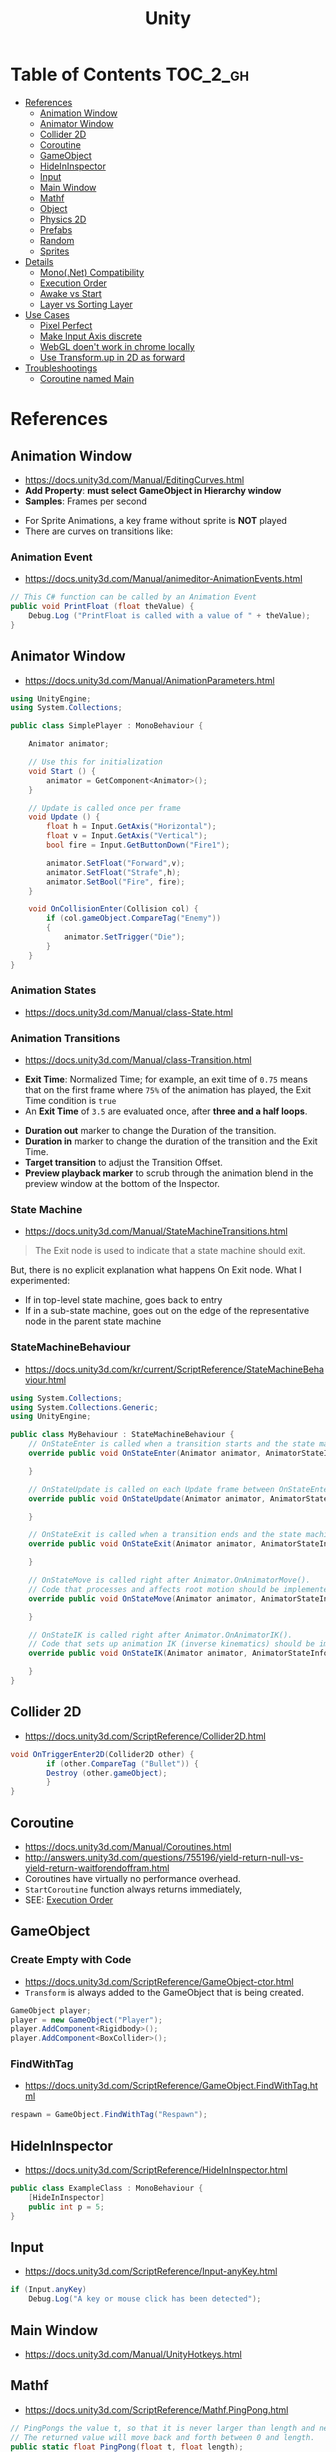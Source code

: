 #+TITLE: Unity

* Table of Contents :TOC_2_gh:
 - [[#references][References]]
   - [[#animation-window][Animation Window]]
   - [[#animator-window][Animator Window]]
   - [[#collider-2d][Collider 2D]]
   - [[#coroutine][Coroutine]]
   - [[#gameobject][GameObject]]
   - [[#hideininspector][HideInInspector]]
   - [[#input][Input]]
   - [[#main-window][Main Window]]
   - [[#mathf][Mathf]]
   - [[#object][Object]]
   - [[#physics-2d][Physics 2D]]
   - [[#prefabs][Prefabs]]
   - [[#random][Random]]
   - [[#sprites][Sprites]]
 - [[#details][Details]]
   - [[#mononet-compatibility][Mono(.Net) Compatibility]]
   - [[#execution-order][Execution Order]]
   - [[#awake-vs-start][Awake vs Start]]
   - [[#layer-vs-sorting-layer][Layer vs Sorting Layer]]
 - [[#use-cases][Use Cases]]
   - [[#pixel-perfect][Pixel Perfect]]
   - [[#make-input-axis-discrete][Make Input Axis discrete]]
   - [[#webgl-doent-work-in-chrome-locally][WebGL doen't work in chrome locally]]
   - [[#use-transformup-in-2d-as-forward][Use Transform.up in 2D as forward]]
 - [[#troubleshootings][Troubleshootings]]
   - [[#coroutine-named-main][Coroutine named Main]]

* References
** Animation Window
- https://docs.unity3d.com/Manual/EditingCurves.html
- *Add Property*: *must select GameObject in Hierarchy window*
- *Samples*: Frames per second

[[file:img/screenshot_2017-05-02_10-32-44.png]]

[[file:img/screenshot_2017-05-05_10-51-26.png]]


- For Sprite Animations, a key frame without sprite is *NOT* played
- There are curves on transitions like:
[[file:img/screenshot_2017-05-05_10-48-28.png]]

[[file:img/screenshot_2017-05-05_10-57-37.png]]

*** Animation Event
- https://docs.unity3d.com/Manual/animeditor-AnimationEvents.html

#+BEGIN_SRC csharp
  // This C# function can be called by an Animation Event
  public void PrintFloat (float theValue) {
      Debug.Log ("PrintFloat is called with a value of " + theValue);
  }
#+END_SRC

[[file:img/screenshot_2017-05-02_11-03-03.png]]

** Animator Window
- https://docs.unity3d.com/Manual/AnimationParameters.html

[[file:img/screenshot_2017-05-02_15-32-27.png]]

#+BEGIN_SRC csharp
  using UnityEngine;
  using System.Collections;

  public class SimplePlayer : MonoBehaviour {

      Animator animator;

      // Use this for initialization
      void Start () {
          animator = GetComponent<Animator>();
      }

      // Update is called once per frame
      void Update () {
          float h = Input.GetAxis("Horizontal");
          float v = Input.GetAxis("Vertical");
          bool fire = Input.GetButtonDown("Fire1");

          animator.SetFloat("Forward",v);
          animator.SetFloat("Strafe",h);
          animator.SetBool("Fire", fire);
      }

      void OnCollisionEnter(Collision col) {
          if (col.gameObject.CompareTag("Enemy"))
          {
              animator.SetTrigger("Die");
          }
      }
  }
#+END_SRC

*** Animation States
- https://docs.unity3d.com/Manual/class-State.html

[[file:img/screenshot_2017-05-02_13-37-43.png]]

*** Animation Transitions
- https://docs.unity3d.com/Manual/class-Transition.html

[[file:img/screenshot_2017-05-02_18-22-28.png]]

- *Exit Time*: Normalized Time;
  for example, an exit time of ~0.75~ means that on the first frame where ~75%~ of the animation has played,
  the Exit Time condition is ~true~
- An *Exit Time* of ~3.5~ are evaluated once, after *three and a half loops*.

[[file:img/screenshot_2017-05-02_11-18-01.png]]

- *Duration out* marker to change the Duration of the transition.
- *Duration in* marker to change the duration of the transition and the Exit Time.
- *Target transition* to adjust the Transition Offset.
- *Preview playback marker* to scrub through the animation blend in the preview window at the bottom of the Inspector.

*** State Machine
- https://docs.unity3d.com/Manual/StateMachineTransitions.html

[[file:img/screenshot_2017-05-02_16-59-20.png]]

#+BEGIN_QUOTE
The Exit node is used to indicate that a state machine should exit.
#+END_QUOTE

But, there is no explicit explanation what happens On Exit node.
What I experimented:
- If in top-level state machine, goes back to entry
- If in a sub-state machine,
  goes out on the edge of the representative node in the parent state machine

*** StateMachineBehaviour
- https://docs.unity3d.com/kr/current/ScriptReference/StateMachineBehaviour.html

[[file:img/screenshot_2017-05-02_16-56-15.png]]

#+BEGIN_SRC csharp
  using System.Collections;
  using System.Collections.Generic;
  using UnityEngine;

  public class MyBehaviour : StateMachineBehaviour {
      // OnStateEnter is called when a transition starts and the state machine starts to evaluate this state
      override public void OnStateEnter(Animator animator, AnimatorStateInfo stateInfo, int layerIndex) {

      }

      // OnStateUpdate is called on each Update frame between OnStateEnter and OnStateExit callbacks
      override public void OnStateUpdate(Animator animator, AnimatorStateInfo stateInfo, int layerIndex) {

      }

      // OnStateExit is called when a transition ends and the state machine finishes evaluating this state
      override public void OnStateExit(Animator animator, AnimatorStateInfo stateInfo, int layerIndex) {

      }

      // OnStateMove is called right after Animator.OnAnimatorMove().
      // Code that processes and affects root motion should be implemented here
      override public void OnStateMove(Animator animator, AnimatorStateInfo stateInfo, int layerIndex) {

      }

      // OnStateIK is called right after Animator.OnAnimatorIK().
      // Code that sets up animation IK (inverse kinematics) should be implemented here.
      override public void OnStateIK(Animator animator, AnimatorStateInfo stateInfo, int layerIndex) {

      }
  }
#+END_SRC

** Collider 2D
- https://docs.unity3d.com/ScriptReference/Collider2D.html

#+BEGIN_SRC csharp
  void OnTriggerEnter2D(Collider2D other) {
		  if (other.CompareTag ("Bullet")) {
          Destroy (other.gameObject);
		  }
  }
#+END_SRC

** Coroutine
- https://docs.unity3d.com/Manual/Coroutines.html
- http://answers.unity3d.com/questions/755196/yield-return-null-vs-yield-return-waitforendoffram.html
- Coroutines have virtually no performance overhead.
- ~StartCoroutine~ function always returns immediately,
- SEE: [[#execution-order][Execution Order]]

** GameObject
*** Create Empty with Code
- https://docs.unity3d.com/ScriptReference/GameObject-ctor.html
- ~Transform~ is always added to the GameObject that is being created.

#+BEGIN_SRC csharp
  GameObject player;
  player = new GameObject("Player");
  player.AddComponent<Rigidbody>();
  player.AddComponent<BoxCollider>();
#+END_SRC

*** FindWithTag
- https://docs.unity3d.com/ScriptReference/GameObject.FindWithTag.html

#+BEGIN_SRC csharp
  respawn = GameObject.FindWithTag("Respawn");
#+END_SRC

** HideInInspector
- https://docs.unity3d.com/ScriptReference/HideInInspector.html

#+BEGIN_SRC csharp
  public class ExampleClass : MonoBehaviour {
      [HideInInspector]
      public int p = 5;
  }
#+END_SRC

** Input
- https://docs.unity3d.com/ScriptReference/Input-anyKey.html

#+BEGIN_SRC csharp
  if (Input.anyKey)
      Debug.Log("A key or mouse click has been detected");
#+END_SRC

** Main Window
- https://docs.unity3d.com/Manual/UnityHotkeys.html

** Mathf
- https://docs.unity3d.com/ScriptReference/Mathf.PingPong.html

#+BEGIN_SRC csharp
  // PingPongs the value t, so that it is never larger than length and never smaller than 0.
  // The returned value will move back and forth between 0 and length.
  public static float PingPong(float t, float length);
#+END_SRC

** Object
- https://docs.unity3d.com/ScriptReference/Object.html

*** Instantiate
- https://docs.unity3d.com/ScriptReference/Object.Instantiate.html

- If cloning a ~Component~ then the ~GameObject~ it is attached to will also be cloned
- All child objects and components will also be cloned

#+BEGIN_SRC csharp
  // Preferred
  public static T Instantiate(T original);
  public static T Instantiate(T original, Transform parent);
  public static T Instantiate(T original, Transform parent, bool worldPositionStays);
  public static T Instantiate(T original, Vector3 position, Quaternion rotation);
  public static T Instantiate(T original, Vector3 position, Quaternion rotation, Transform parent);

  // 'as T' required for type
  public static Object Instantiate(Object original);
  public static Object Instantiate(Object original, Transform parent);
  public static Object Instantiate(Object original, Transform parent, bool instantiateInWorldSpace);
  public static Object Instantiate(Object original, Vector3 position, Quaternion rotation);
  public static Object Instantiate(Object original, Vector3 position, Quaternion rotation, Transform parent);
#+END_SRC

**** Instantiated GameObject
- http://answers.unity3d.com/questions/839444/instantation-and-use-of-gameobject-in-same-frame.html

1. Before Instantiate
2. Awake of Instantiated GameObject
3. After Instantiate
4. Start of Instantiated GameObject

*** Destroy
- https://docs.unity3d.com/ScriptReference/Object.Destroy.html
- If obj is a ~Component~ it will remove the component from the ~GameObject~ and destroy it.
- Actual object destruction is always delayed until after the current Update loop,
  but will always be done before rendering.

#+BEGIN_SRC csharp
  public static void Destroy(Object obj, float t = 0.0F);
#+END_SRC

** Physics 2D
- https://docs.unity3d.com/Manual/Physics2DReference.html


- A Kinematic Rigidbody 2D *does not* collide with other Kinematic Rigidbody 2Ds or with Static Rigidbody 2Ds;
  it only collides with Dynamic Rigidbody 2Ds.

[[file:img/screenshot_2017-05-01_10-20-38.png]]

** Prefabs
- https://docs.unity3d.com/Manual/Prefabs.html
- To make it clear when a property has been *overridden*, it is shown in the inspector *with its name label in boldface*

** Random
- https://docs.unity3d.com/ScriptReference/Random.html

#+BEGIN_SRC csharp
  // min [inclusive] and max [inclusive]
  public static float Range(float min, float max);

  // 0.0 [inclusive] and 1.0 [inclusive]
  public static float value;

  public static Quaternion rotation;

  public static Vector2 insideUnitCircle;

  // Many other overloadings
  public static Color ColorHSV();
#+END_SRC

** Sprites
- https://docs.unity3d.com/Manual/Sprites.html

*** Packer
- file:///Applications/Unity/Unity.app/Contents/Documentation/en/Manual/SpritePacker.html
- ~Edit~ -> ~Project Settings~ -> ~Editor~
- ~Window~ -> ~Sprite Packer~
- *Required to specify a Packing Tag* in the Texture Importer to enable packing for Sprites of that Texture.

[[file:img/screenshot_2017-05-02_09-55-41.png]]

[[file:img/screenshot_2017-05-02_09-56-05.png]]

* Details
** Mono(.Net) Compatibility
- http://answers.unity3d.com/questions/1334261/unity-560f3-where-is-net-46-support.html
- Currently, It looks like that ~C# 6.0~ (~.Net 4.6~) only supported for Windows target
- For other platforms, only supports ~.Net 2.0~

[[file:img/screenshot_2017-05-02_21-57-00.png]]

[[file:img/screenshot_2017-05-02_22-00-41.png]]

** Execution Order
- https://docs.unity3d.com/Manual/ExecutionOrder.html

[[file:img/screenshot_2017-05-02_16-38-10.png]]

** Awake vs Start
- http://answers.unity3d.com/questions/8794/Difference-of-assigning-a-variable-outside-any-function-in-Awake-or-in-Start.html?_ga=1.171475872.1885432898.1491733403
- ~Awake~ and ~Start~ are called only once in thier lifetime
- ~Awake~ is called when the script instance is being loaded(whther or not the script ~enabled~)
- ~Start~ is called on the frame when a script is enabled(before ~Update~)
- ~Awake~ is called on all objects in the scene before any object's ~Start~ is called.

** Layer vs Sorting Layer
- http://answers.unity3d.com/questions/726726/which-is-the-difference-between-layer-and-sorting.html
- *Layers* can be used for selective rendering from cameras or ignoring raycasts
- *Sorting Layers* and *Order in Layer* are to determine the render order of sprites in a scene.
- *Lower numbers are rendered first*

[[file:img/screenshot_2017-05-02_10-00-27.png]]

* Use Cases
** Pixel Perfect
- https://blogs.unity3d.com/2015/06/19/pixel-perfect-2d/

[[file:img/screenshot_2017-05-02_17-07-54.png]]

So on a screen height of ~1080~ with orthographic size of ~5~,
each world space unit will take up ~108~ pixels ~(1080 / (5*2))~.
It's ~5 * 2~ because orthographic size specifies the size going
from the center of the screen to the top.

Therefore if your Sprite’s *Pixels Per Unit (PPU)* settings is ~108~, it will be rendered nicely.

#+BEGIN_EXAMPLE
  Orthographic size = ((Vert Resolution)/(PPUScale * PPU)) * 0.5
#+END_EXAMPLE

** Make Input Axis discrete
- https://docs.unity3d.com/Manual/ConventionalGameInput.html
- ~GetAxis()~ things have a joy-stick like input handling
- By tweaking ~Gravity~, ~Dead~, ~Sensitivity~, can make axes work just like buttons or keys.

[[file:img/screenshot_2017-05-02_16-46-41.png]]

** WebGL doen't work in chrome locally
- https://docs.unity3d.com/Manual/webgl-building.html
- Use Unity’s ~Build & Run~ command; the file is then temporarily hosted in a local web server and opened from a local host URL.
- Run Chrome with the ~--allow-file-access-from-files~ command line option which allows it to load content from local file URLs.

** Use Transform.up in 2D as forward
- https://docs.unity3d.com/ScriptReference/Transform-up.html
- http://answers.unity3d.com/questions/797202/finding-forward-in-2d-rigid-body.html
In 2D, you want to do your *rotation in the Z-axis*, and instead of ~.forward~ use ~.up~ or ~.right~

* Troubleshootings
** Coroutine named Main
*Don't define a coroutine named ~Main~.*

I wrote a coroutine named ~Main~.
It executed twice, in an unexpected way.

I've tweaked many times to understand why.
~Main~ executed even I didn't explicitly call ~StartCoroutine~.

At last, I renamed ~Main~ to ~Main2~, and it worked all the way I expected.
